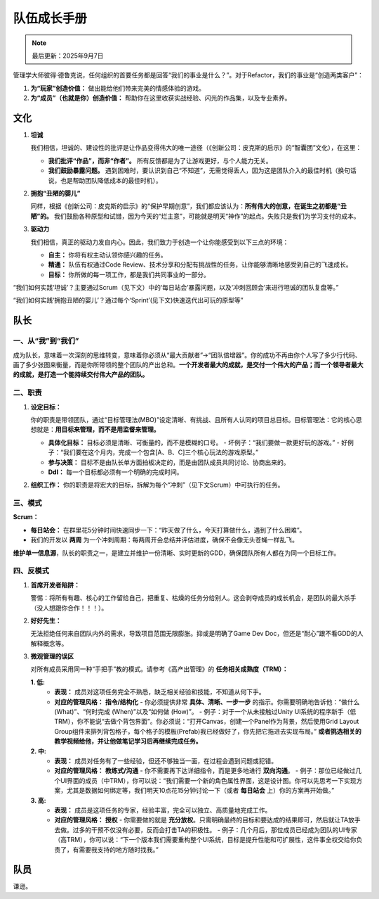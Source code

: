 =============================
队伍成长手册
=============================

.. note::
   最后更新：2025年9月7日

管理学大师彼得·德鲁克说，任何组织的首要任务都是回答“我们的事业是什么？”。对于Refactor，我们的事业是“创造两类客户”：

1. **为“玩家”创造价值：** 做出能给他们带来完美的情感体验的游戏。
2. **为“成员”（也就是你）创造价值：** 帮助你在这里收获实战经验、闪光的作品集，以及专业素养。

文化
----

1. **坦诚**

   我们相信，坦诚的、建设性的批评是让作品变得伟大的唯一途径（《创新公司：皮克斯的启示》的“智囊团”文化），在这里：

   - **我们批评“作品”，而非“作者”。** 所有反馈都是为了让游戏更好，与个人能力无关。
   - **我们鼓励暴露问题。** 遇到困难时，要认识到自己“不知道”，无需觉得丢人，因为这是团队介入的最佳时机（换句话说，也是帮助团队降低成本的最佳时机）。

2. **拥抱“丑陋的婴儿”**

   同样，根据《创新公司：皮克斯的启示》的“保护早期创意”，我们都应该认为：**所有伟大的创意，在诞生之初都是“丑陋”的。** 我们鼓励各种原型和试错，因为今天的“烂主意”，可能就是明天“神作”的起点。失败只是我们为学习支付的成本。

3. **驱动力**

   我们相信，真正的驱动力发自内心。因此，我们致力于创造一个让你能感受到以下三点的环境：

   - **自主：** 你将有权主动认领你感兴趣的任务。
   - **精通：** 队伍有权通过Code Review、技术分享和分配有挑战性的任务，让你能够清晰地感受到自己的飞速成长。
   - **目标：** 你所做的每一项工作，都是我们共同事业的一部分。

“我们如何实践‘坦诚’？主要通过Scrum（见下文）中的‘每日站会’暴露问题，以及‘冲刺回顾会’来进行坦诚的团队复盘等。”

“我们如何实践‘拥抱丑陋的婴儿’？通过每个‘Sprint’(见下文)快速迭代出可玩的原型等”

队长
----

一、从“我”到“我们”
~~~~~~~~~~~~~~~~~~~~

成为队长，意味着一次深刻的思维转变，意味着你必须从“最大贡献者”->“团队倍增器”。你的成功不再由你个人写了多少行代码、画了多少张图来衡量，而是你所带领的整个团队的产出总和。**一个开发者最大的成就，是交付一个伟大的产品；而一个领导者最大的成就，是打造一个能持续交付伟大产品的团队。**

二、职责
~~~~~~~~

1. **设定目标：**

   你的职责是带领团队，通过“目标管理法(MBO)”设定清晰、有挑战、且所有人认同的项目总目标。目标管理法：它的核心思想就是：**用目标来管理，而不是用监督来管理。**

   - **具体化目标：** 目标必须是清晰、可衡量的，而不是模糊的口号。
     - 坏例子：“我们要做一款更好玩的游戏。”
     - 好例子：“我们要在这个月内，完成一个包含[A、B、C]三个核心玩法的游戏原型。”
   - **参与决策：** 目标不是由队长单方面拍板决定的，而是由团队成员共同讨论、协商出来的。
   - **Ddl：** 每一个目标都必须有一个明确的完成时间。

2. **组织工作：** 你的职责是将宏大的目标，拆解为每个“冲刺”（见下文Scrum）中可执行的任务。

三、模式
~~~~~~~~

**Scrum：**

- **每日站会：** 在群里花5分钟时间快速同步一下：“昨天做了什么，今天打算做什么，遇到了什么困难”。
- 我们的开发以 **两周** 为一个冲刺周期：每两周开会总结并评估进度，确保不会像无头苍蝇一样乱飞。

**维护单一信息源**，队长的职责之一，是建立并维护一份清晰、实时更新的GDD，确保团队所有人都在为同一个目标工作。

四、反模式
~~~~~~~~~~

1. **首席开发者陷阱：**

   警惕：将所有有趣、核心的工作留给自己，把重复、枯燥的任务分给别人。这会剥夺成员的成长机会，是团队的最大杀手（没人想跟你合作！！！）。

2. **好好先生：**

   无法拒绝任何来自团队内外的需求，导致项目范围无限膨胀。抑或是明确了Game Dev Doc，但还是“耐心”跟不看GDD的人解释概念等。

3. **微观管理的误区**

   对所有成员采用同一种“手把手”教的模式。请参考《高产出管理》的 **任务相关成熟度（TRM）：**

   **1. 低:**
      - **表现：** 成员对这项任务完全不熟悉，缺乏相关经验和技能，不知道从何下手。
      - **对应的管理风格：** **指令/结构化**
        - 你必须提供非常 **具体、清晰、一步一步** 的指示。你需要明确地告诉他：“做什么 (What)”、“何时完成 (When)”以及“如何做 (How)”。
        - 例子：对于一个从未接触过Unity UI系统的程序新手（低TRM），你不能说“去做个背包界面”。你必须说：“打开Canvas，创建一个Panel作为背景，然后使用Grid Layout Group组件来排列背包格子，每个格子的模板(Prefab)我已经做好了，你先把它拖进去实现布局。” **或者挑选相关的教学视频给他，并让他做笔记学习后再继续完成任务。**

   **2. 中:**
      - **表现：** 成员对任务有了一些经验，但还不够独当一面，在过程会遇到问题或犯错。
      - **对应的管理风格：** **教练式/沟通**
        - 你不需要再下达详细指令，而是更多地进行 **双向沟通**。
        - 例子：那位已经做过几个UI界面的成员（中TRM），你可以说：“我们需要一个新的角色属性界面，这是设计图。你可以先思考一下实现方案，尤其是数据如何绑定等，我们明天10点花15分钟讨论一下（或者 **每日站会** 上）你的方案再开始做。”

   **3. 高:**
      - **表现：** 成员是这项任务的专家，经验丰富，完全可以独立、高质量地完成工作。
      - **对应的管理风格：** **授权**
        - 你需要做的就是 **充分放权**。只需明确最终的目标和要达成的结果即可，然后就让TA放手去做。过多的干预不仅没有必要，反而会打击TA的积极性。
        - 例子：几个月后，那位成员已经成为团队的UI专家（高TRM），你可以说：“下一个版本我们需要重构整个UI系统，目标是提升性能和可扩展性，这件事全权交给你负责了，有需要我支持的地方随时找我。”

队员
----

谦逊。
